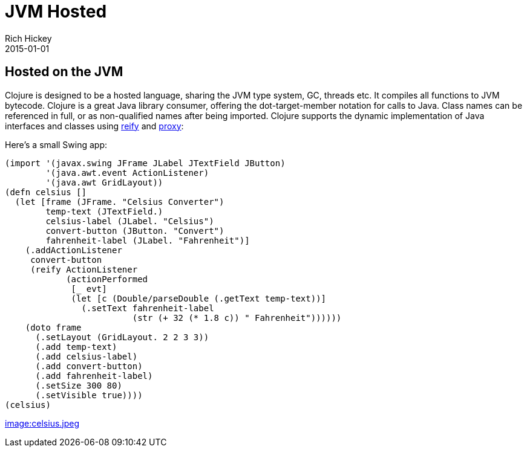 = JVM Hosted
Rich Hickey
2015-01-01
:jbake-type: page
:toc: macro

== Hosted on the JVM 

Clojure is designed to be a hosted language, sharing the JVM type system, GC, threads etc. It compiles all functions to JVM bytecode. Clojure is a great Java library consumer, offering the dot-target-member notation for calls to Java. Class names can be referenced in full, or as non-qualified names after being imported. Clojure supports the dynamic implementation of Java interfaces and classes using http://clojure.github.io/clojure/clojure.core-api.html#clojure.core/reify[reify] and http://clojure.github.io/clojure/clojure.core-api.html#clojure.core/proxy[proxy]:

Here's a small Swing app:
[source,clojure]
----
(import '(javax.swing JFrame JLabel JTextField JButton)
        '(java.awt.event ActionListener)
        '(java.awt GridLayout))
(defn celsius []
  (let [frame (JFrame. "Celsius Converter")
        temp-text (JTextField.)
        celsius-label (JLabel. "Celsius")
        convert-button (JButton. "Convert")
        fahrenheit-label (JLabel. "Fahrenheit")]
    (.addActionListener
     convert-button
     (reify ActionListener
            (actionPerformed
             [_ evt]
             (let [c (Double/parseDouble (.getText temp-text))]
               (.setText fahrenheit-label
                         (str (+ 32 (* 1.8 c)) " Fahrenheit"))))))
    (doto frame
      (.setLayout (GridLayout. 2 2 3 3))
      (.add temp-text)
      (.add celsius-label)
      (.add convert-button)
      (.add fahrenheit-label)
      (.setSize 300 80)
      (.setVisible true))))
(celsius)
----
<<image:celsius.jpeg#,image:celsius.jpeg>>
